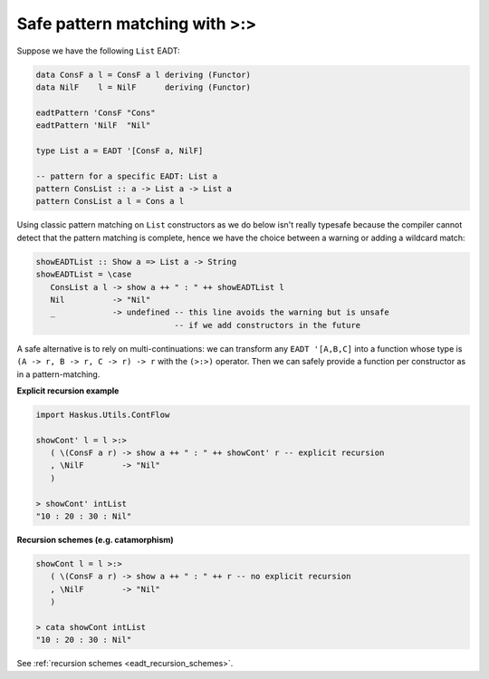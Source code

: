 .. _eadt_safe_pattern_matching:

==============================================================================
Safe pattern matching with >:>
==============================================================================

Suppose we have the following ``List`` EADT:

.. code:: haskell

   data ConsF a l = ConsF a l deriving (Functor)
   data NilF    l = NilF      deriving (Functor)

   eadtPattern 'ConsF "Cons"
   eadtPattern 'NilF  "Nil"

   type List a = EADT '[ConsF a, NilF]

   -- pattern for a specific EADT: List a
   pattern ConsList :: a -> List a -> List a
   pattern ConsList a l = Cons a l


Using classic pattern matching on ``List`` constructors as we do below isn't
really typesafe because the compiler cannot detect that the pattern matching is
complete, hence we have the choice between a warning or adding a wildcard match:

.. code:: haskell

   showEADTList :: Show a => List a -> String
   showEADTList = \case
      ConsList a l -> show a ++ " : " ++ showEADTList l
      Nil          -> "Nil"
      _            -> undefined -- this line avoids the warning but is unsafe
                                -- if we add constructors in the future


A safe alternative is to rely on multi-continuations: we can transform any
``EADT '[A,B,C]`` into a function whose type is ``(A -> r, B -> r, C -> r) ->
r`` with the ``(>:>)`` operator. Then we can safely provide a function per
constructor as in a pattern-matching. 


**Explicit recursion example**

.. code:: haskell

   import Haskus.Utils.ContFlow

   showCont' l = l >:>
      ( \(ConsF a r) -> show a ++ " : " ++ showCont' r -- explicit recursion
      , \NilF        -> "Nil"
      )

   > showCont' intList
   "10 : 20 : 30 : Nil"

**Recursion schemes (e.g. catamorphism)**

.. code:: haskell

   showCont l = l >:>
      ( \(ConsF a r) -> show a ++ " : " ++ r -- no explicit recursion
      , \NilF        -> "Nil"
      )

   > cata showCont intList
   "10 : 20 : 30 : Nil"

See :ref:`recursion schemes <eadt_recursion_schemes>`.

